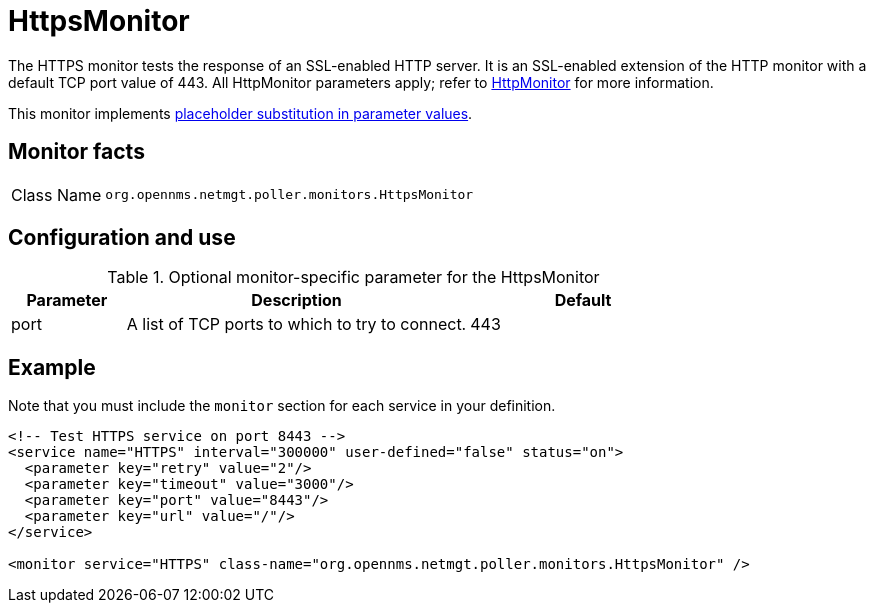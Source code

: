 
= HttpsMonitor
:description: Learn about the HttpsMonitor in OpenNMS {page-component-title} that tests the response of an SSL-enabled HTTP server.

The HTTPS monitor tests the response of an SSL-enabled HTTP server.
It is an SSL-enabled extension of the HTTP monitor with a default TCP port value of 443.
All HttpMonitor parameters apply; refer to <<service-assurance/monitors/HttpMonitor.adoc#poller-http-monitor, HttpMonitor>> for more information.

This monitor implements <<reference:service-assurance/introduction.adoc#ref-service-assurance-monitors-placeholder-substitution-parameters, placeholder substitution in parameter values>>.

== Monitor facts

[cols="1,7"]
|===
| Class Name
| `org.opennms.netmgt.poller.monitors.HttpsMonitor`
|===

== Configuration and use

.Optional monitor-specific parameter for the HttpsMonitor
[options="header"]
[cols="1,3,2"]
|===
| Parameter
| Description
| Default

| port
| A list of TCP ports to which to try to connect.
| 443
|===

== Example

Note that you must include the `monitor` section for each service in your definition.

[source, xml]
----
<!-- Test HTTPS service on port 8443 -->
<service name="HTTPS" interval="300000" user-defined="false" status="on">
  <parameter key="retry" value="2"/>
  <parameter key="timeout" value="3000"/>
  <parameter key="port" value="8443"/>
  <parameter key="url" value="/"/>
</service>

<monitor service="HTTPS" class-name="org.opennms.netmgt.poller.monitors.HttpsMonitor" /> 
----
